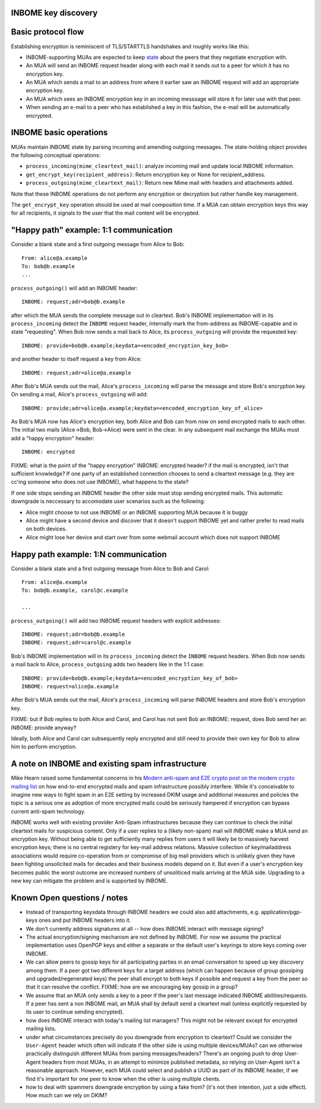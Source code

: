 INBOME key discovery
----------------------------

Basic protocol flow
---------------------------------

Establishing encryption is reminiscent of TLS/STARTTLS handshakes and
roughly works like this:

- INBOME-supporting MUAs are expected to keep `state <mua-state>`_ 
  about the peers that they negotiate encryption with.

- An MUA will send an INBOME request header along with each mail it
  sends out to a peer for which it has no encryption key.

- An MUA which sends a mail to an address from where it earlier saw an
  INBOME request will add an appropriate encryption key.

- An MUA which sees an INBOME encryption key in an incoming messsage
  will store it for later use with that peer.

- When sending an e-mail to a peer who has established a key in this
  fashion, the e-mail will be automatically encrypted.
  
INBOME basic operations
-------------------------------

MUAs maintain INBOME state by parsing incoming and amending outgoing
messages. The state-holding object provides the following conceptual
operations:

- ``process_incoming(mime_cleartext_mail)``: analyze incoming mail and
  update local INBOME information.

- ``get_encrypt_key(recipient_address)``: Return encryption key or
  None for recipient_address.

- ``process_outgoing(mime_cleartext_mail)``: Return new Mime mail with
  headers and attachments added.

Note that these INBOME operations do not perform any encryption or
decryption but rather handle key management.

The ``get_encrypt_key`` operation should be used at mail composition
time.  If a MUA can obtain encryption keys this way for all
recipients, it signals to the user that the mail content will be
encrypted.

"Happy path" example: 1:1 communication
------------------------------------------

Consider a blank state and a first outgoing message from Alice to
Bob::

    From: alice@a.example
    To: bob@b.example
    ...

``process_outgoing()`` will add an INBOME header::

    INBOME: request;adr=bob@b.example

after which the MUA sends the complete message out in cleartext.
Bob's INBOME implementation will in its ``process_incoming`` detect
the ``INBOME`` request header, internally mark the from-address as
INBOME-capable and in state "requesting".  When Bob now sends a mail
back to Alice, its ``process_outgoing`` will provide the requested
key::

    INBOME: provide=bob@b.example;keydata=<encoded_encryption_key_bob>

and another header to itself request a key from Alice::

    INBOME: request;adr=alice@a.example

After Bob's MUA sends out the mail, Alice's ``process_incoming`` will
parse the message and store Bob's encryption key.  On sending a mail,
Alice's ``process_outgoing`` will add::

    INBOME: provide;adr=alice@a.example;keydata=<encoded_encryption_key_of_alice>

As Bob's MUA now has Alice's encryption key, both Alice and Bob can
from now on send encrypted mails to each other.  The initial two mails
(Alice->Bob, Bob->Alice) were sent in the clear.  In any subsequent
mail exchange the MUAs must add a "happy encryption" header::

    INBOME: encrypted


FIXME: what is the point of the "happy encryption" INBOME: encrypted
header?  if the mail is encrypted, isn't that sufficient knowledge?
If one party of an established connection chooses to send a cleartext
message (e.g. they are cc'ing someone who does not use INBOME), what
happens to the state?
    
If one side stops sending an INBOME header the other side must stop
sending encrypted mails. This automatic downgrade is neccessary to
accomodate user scenarios such as the following:

- Alice might choose to not use INBOME or an INBOME supporting MUA
  because it is buggy

- Alice might have a second device and discover that it doesn't
  support INBOME yet and rather prefer to read mails on both devices.

- Alice might lose her device and start over from some webmail account
  which does not support INBOME


Happy path example: 1:N communication
------------------------------------------

Consider a blank state and a first outgoing message from Alice to Bob
and Carol::

    From: alice@a.example
    To: bob@b.example, carol@c.example

    ...

``process_outgoing()`` will add two INBOME request headers with
explicit addresses::

    INBOME: request;adr=bob@b.example
    INBOME: request;adr=carol@c.example

Bob's INBOME implementation will in its ``process_incoming`` detect
the ``INBOME`` request headers.  When Bob now sends a mail back to
Alice, ``process_outgoing`` adds two headers like in the 1:1 case::

    INBOME: provide=bob@b.example;keydata=<encoded_encryption_key_of_bob>
    INBOME: request=alice@a.example

After Bob's MUA sends out the mail, Alice's ``process_incoming`` will
parse INBOME headers and store Bob's encryption key.

FIXME: but if Bob replies to both Alice and Carol, and Carol has not
sent Bob an INBOME: request, does Bob send her an INBOME: provide
anyway?

Ideally, both Alice and Carol can subsequently reply encrypted and
still need to provide their own key for Bob to allow him to perform
encryption.


A note on INBOME and existing spam infrastructure
----------------------------------------------------------

Mike Hearn raised some fundamental concerns in his `Modern anti-spam
and E2E crypto post on the modern crypto mailing list
<https://moderncrypto.org/mail-archive/messaging/2014/000780.html>`_
on how end-to-end encrypted mails and spam infrastructure possibly
interfere.  While it's conceivable to imagine new ways to fight spam
in an E2E setting by increased DKIM usage and additional measures and
policies the topic is a serious one as adoption of more encrypted
mails could be seriously hampered if encryption can bypass current
anti-spam technology.

INBOME works well with existing provider Anti-Spam infrastructures
because they can continue to check the initial cleartext mails for
suspicious content. Only if a user replies to a (likely non-spam) mail
will INBOME make a MUA send an encryption key.  Without being able to
get sufficiently many replies from users it will likely be to
massively harvest encryption keys; there is no central registery for
key-mail address relations.  Massive collection of key/mailaddress
associations would require co-operation from or compromise of big mail
providers which is unlikely given they have been fighting unsolicited
mails for decades and their business models depend on it. But even if
a user's encryption key becomes public the worst outcome are increased
numbers of unsoliticed mails arriving at the MUA side. Upgrading to a
new key can mitigate the problem and is supported by INBOME.


Known Open questions / notes 
-----------------------------

- Instead of transporting keysdata through INBOME headers we could
  also add attachments, e.g. application/pgp-keys ones and put INBOME
  headers into it.

- We don't currently address signatures at all -- how does INBOME
  interact with message signing?

- The actual encryption/signing mechanism are not defined by INBOME.
  For now we assume the practical implementation uses OpenPGP keys and
  either a separate or the default user's keyrings to store keys
  coming over INBOME.

- We can allow peers to gossip keys for all participating parties in an
  email conversation to speed up key discovery among them.  If a peer
  got two different keys for a target address (which can happen
  because of group gossiping and upgraded/regenerated keys) the peer
  shall encrypt to both keys if possible and request a key from the
  peer so that it can resolve the conflict.  FIXME: how are we
  encouraging key gossip in a group?

- We assume that an MUA only sends a key to a peer if the peer's last
  message indicated INBOME abilities/requests.  If a peer has sent a
  non INBOME mail, an MUA shall by default send a cleartext mail
  (unless explicitly requested by its user to continue sending
  encrypted).

- how does INBOME interact with today's mailing list managers?  This
  might not be relevant except for encrypted mailing lists.

- under what circumstances precisely do you downgrade from encryption
  to cleartext?  Could we consider the ``User-Agent`` header which
  often will indicate if the other side is using multiple
  devices/MUAs?  can we otherwise practically distinguish different
  MUAs from parsing messages/headers?  There's an ongoing push to drop
  User-Agent headers from most MUAs, in an attempt to minimize
  published metadata, so relying on User-Agent isn't a reasonable
  approach.  However, each MUA could select and publish a UUID as part
  of its INBOME header, if we find it's important for one peer to know
  when the other is using multiple clients.

- how to deal with spammers downgrade encryption by using a fake from?
  (it's not their intention, just a side effect).  How much can we
  rely on DKIM?

